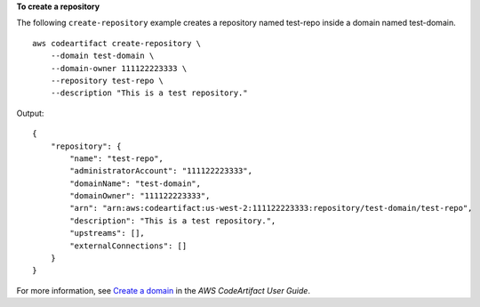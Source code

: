 **To create a repository**

The following ``create-repository`` example creates a repository named test-repo inside a domain named test-domain. ::

    aws codeartifact create-repository \
        --domain test-domain \
        --domain-owner 111122223333 \
        --repository test-repo \ 
        --description "This is a test repository."

Output::

    {
        "repository": {
            "name": "test-repo",
            "administratorAccount": "111122223333",
            "domainName": "test-domain",
            "domainOwner": "111122223333",
            "arn": "arn:aws:codeartifact:us-west-2:111122223333:repository/test-domain/test-repo",
            "description": "This is a test repository.",
            "upstreams": [],
            "externalConnections": []
        }
    }

For more information, see `Create a domain <https://docs.aws.amazon.com/codeartifact/latest/ug/create-repo.html>`__ in the *AWS CodeArtifact User Guide*.